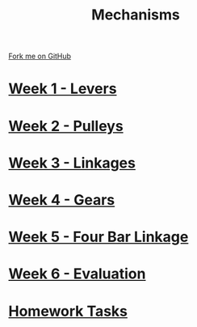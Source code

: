 #+STARTUP:indent
#+HTML_HEAD: <link rel="stylesheet" type="text/css" href="pages/css/styles.css"/>
#+HTML_HEAD_EXTRA: <link href='http://fonts.googleapis.com/css?family=Ubuntu+Mono|Ubuntu' rel='stylesheet' type='text/css'>
#+OPTIONS: f:nil author:nil num:nil creator:nil timestamp:nil  toc:nil
#+TITLE: Mechanisms
#+AUTHOR: C Delport


#+BEGIN_HTML
<div class="github-fork-ribbon-wrapper left">
    <div class="github-fork-ribbon">
        <a href="https://github.com/stcd11/9-SC-Mechanisms">Fork me on GitHub</a>
    </div>
</div>
#+END_HTML

* [[file:pages/1_Lesson.html][Week 1 - Levers]]
:PROPERTIES:
:HTML_CONTAINER_CLASS: link-heading
:END:      
* [[file:pages/2_Lesson.html][Week 2 - Pulleys]]
:PROPERTIES:
:HTML_CONTAINER_CLASS: link-heading
:END:      
* [[file:pages/3_Lesson.html][Week 3 - Linkages]]
:PROPERTIES:
:HTML_CONTAINER_CLASS: link-heading
:END:      
* [[file:pages/5_Lesson.html][Week 4 - Gears]]
:PROPERTIES:
:HTML_CONTAINER_CLASS: link-heading
:END:      
* [[file:pages/4_Lesson.html][Week 5 - Four Bar Linkage]]
:PROPERTIES:
:HTML_CONTAINER_CLASS: link-heading
:END:      
* [[file:pages/evaluation.html][Week 6 - Evaluation]]
:PROPERTIES:
:HTML_CONTAINER_CLASS: link-heading
:END:      
* [[file:pages/homework.html][Homework Tasks]]
:PROPERTIES:
:HTML_CONTAINER_CLASS: link-heading
:END:      
